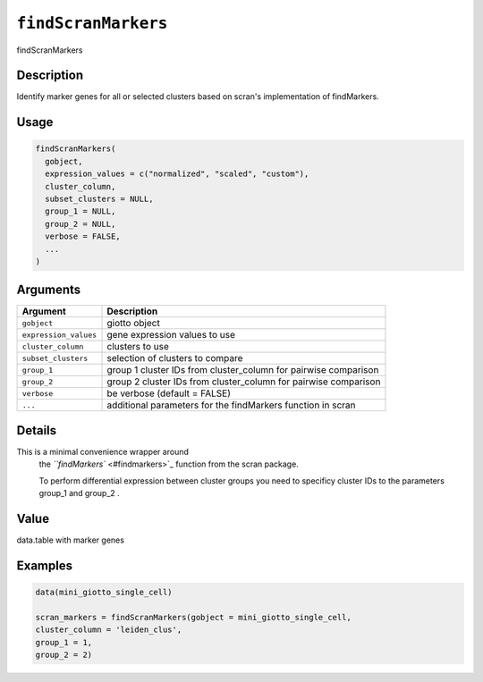 
``findScranMarkers``
========================

findScranMarkers

Description
-----------

Identify marker genes for all or selected clusters based on scran's implementation of findMarkers.

Usage
-----

.. code-block:: r

   findScranMarkers(
     gobject,
     expression_values = c("normalized", "scaled", "custom"),
     cluster_column,
     subset_clusters = NULL,
     group_1 = NULL,
     group_2 = NULL,
     verbose = FALSE,
     ...
   )

Arguments
---------

.. list-table::
   :header-rows: 1

   * - Argument
     - Description
   * - ``gobject``
     - giotto object
   * - ``expression_values``
     - gene expression values to use
   * - ``cluster_column``
     - clusters to use
   * - ``subset_clusters``
     - selection of clusters to compare
   * - ``group_1``
     - group 1 cluster IDs from cluster_column for pairwise comparison
   * - ``group_2``
     - group 2 cluster IDs from cluster_column for pairwise comparison
   * - ``verbose``
     - be verbose (default = FALSE)
   * - ``...``
     - additional parameters for the findMarkers function in scran


Details
-------

This is a minimal convenience wrapper around
 the `\ ``findMarkers`` <#findmarkers>`_ function from the scran package.

 To perform differential expression between cluster groups you need to specificy cluster IDs
 to the parameters group_1 and group_2 .

Value
-----

data.table with marker genes

Examples
--------

.. code-block:: r

   data(mini_giotto_single_cell)

   scran_markers = findScranMarkers(gobject = mini_giotto_single_cell,
   cluster_column = 'leiden_clus',
   group_1 = 1,
   group_2 = 2)
